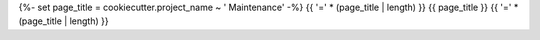 {%- set page_title = cookiecutter.project_name ~ ' Maintenance' -%}
{{ '=' * (page_title | length) }}
{{ page_title }}
{{ '=' * (page_title | length) }}
